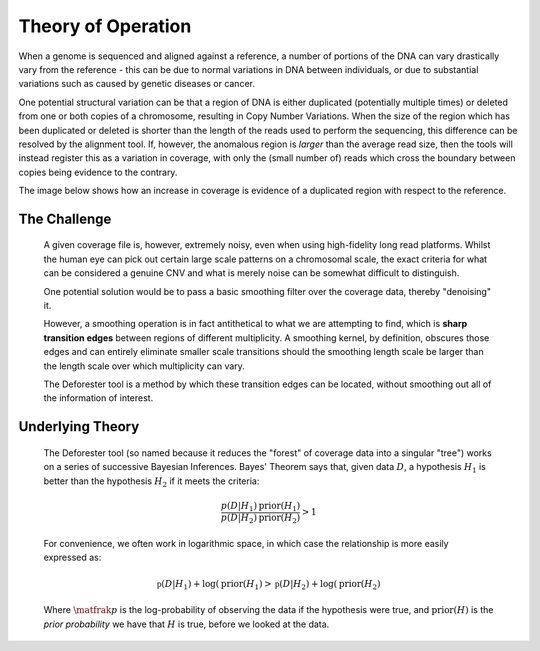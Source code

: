 .. theory

#####################
Theory of Operation
#####################

When a genome is sequenced and aligned against a reference, a number of portions of the DNA can vary drastically vary from the reference - this can be due to normal variations in DNA between individuals, or due to substantial variations such as caused by genetic diseases or cancer. 

One potential structural variation can be that a region of DNA is either duplicated (potentially multiple times) or deleted from one or both copies of a chromosome, resulting in Copy Number Variations. When the size of the region which has been duplicated or deleted is shorter than the length of the reads used to perform the sequencing, this difference can be resolved by the alignment tool. If, however, the anomalous region is *larger* than the average read size, then the tools will instead register this as a variation in coverage, with only the (small number of) reads which cross the boundary between copies being evidence to the contrary.

The image below shows how an increase in coverage is evidence of a duplicated region with respect to the reference.

.. tikz:: A demonstration of coverage-aliased copy numbers
	
	\node[anchor=east] at (0,0.05) {True genome:};
	\fill (0,0) rectangle (2,0.1);
	\fill[blue] (2,0) rectangle (3,0.1);
	\fill[blue,pattern=north west lines, pattern color=blue] (3,0) rectangle (4,0.1);
	\fill (4,0) rectangle (6,0.1);
	\def\readheight{-1}
	\node[anchor=east] at (0,{\readheight-0.05}) {Reads:};
	\foreach[count=\i] \x in {0.3,1,1.4,1.8,2.2,2.5,2.8,3.3,3.7,4.1,4.7,5.1,5.3,5.6}
	{
		\fill[green!50!black] (\x,\readheight) rectangle ({\x+0.2},{\readheight -0.05});
	}
	\foreach[count=\i] \x in {0.2,0.6,1.1,1.5,2,2.35,2.75,3,3.4,3.8,4.5,5.1,5.8}
	{
		\fill[green!50!black] (\x,{\readheight-0.1}) rectangle ({\x+0.2},{\readheight -0.15});
	}
	\foreach[count=\i] \x in {0.3,1.2,1.5,1.8,2.1,2.4,2.9,3.3,4.1,5.3,5.5}
	{
		\fill[green!50!black] (\x,{\readheight+0.1}) rectangle ({\x+0.2},{\readheight +0.05});
	}
	\def\refheight{-2}
	\draw[->,red] (2,\readheight-0.15)--(2,\refheight);
	\draw[->,red] (4,\readheight-0.15)--(3,\refheight);
	\node[anchor=west,red] at (4,{(\refheight+\readheight-0.15)/2}) {Cannot distinguish};
	\node[anchor=east] at (0,{\refheight -0.05}) {Reference genome:};
	\fill (0,\refheight) rectangle (2,{\refheight -0.1});
	\fill[blue] (2,\refheight) rectangle (3,{\refheight -0.1});
	\fill (3,\refheight) rectangle (5,{\refheight -0.1});
	\def\areadheight{-3}
	\node[anchor=east] at (0,{\areadheight-0.05}) {Aligned Reads:};
	\foreach[count=\i] \x in {0.3,1,1.4,1.8,2.2,2.5,2.8,3.3,3.7,4.1,4.7,5.1,5.3,5.6}
	{
		\def\xoffset{0}
		\def\yoffset{0}
		\newdimen\pos
		\pos = \x cm
		\ifdim \pos > 3cm
			\def\xoffset{1}
			\ifdim \pos < 4cm
				\def\yoffset{0.3}
			\fi
		\fi
		\fill[red!50!black] ({\x-\xoffset},{\areadheight -\yoffset-0.1}) rectangle ({\x-\xoffset+0.2},{\areadheight -\yoffset-0.15});
	}
	\foreach[count=\i] \x in {0.2,0.6,1.1,1.5,2,2.35,2.75,3,3.4,3.8,4.5,5.1,5.8}
	{
		\def\xoffset{0}
		\def\yoffset{0}
		\newdimen\pos
		\pos = \x cm
		\ifdim \pos > 3cm
			\def\xoffset{1}
			\ifdim \pos < 4cm
				\def\yoffset{0.3}
			\fi
		\fi
		\fill[red!50!black] ({\x-\xoffset},{\areadheight -\yoffset}) rectangle ({\x-\xoffset+0.2},{\areadheight -\yoffset-0.05});
	}
	\foreach[count=\i] \x in {0.3,1.2,1.5,1.8,2.1,2.4,2.9,3.3,4.1,5.3,5.5}
	{
		\def\xoffset{0}
		\def\yoffset{0}
		\newdimen\pos
		\pos = \x cm
		\ifdim \pos > 3cm
			\def\xoffset{1}
			\ifdim \pos < 4cm
				\def\yoffset{0.3}
			\fi
		\fi
		\fill[red!50!black] ({\x-\xoffset},{\areadheight -\yoffset+0.1}) rectangle ({\x-\xoffset+0.2},{\areadheight -\yoffset+0.05});
	}
	\def\plotheight{-6}
	\draw[->](0,\plotheight)--(5,\plotheight);
	\draw[->](0,\plotheight)--++(0,1.5);
	\draw [red] plot [smooth] coordinates {(0,{\plotheight+0.5}) (0.4,{\plotheight+0.7}) (1,{\plotheight+0.4}) (1.3,{\plotheight+0.55}) (1.6,{\plotheight+0.7}) (1.7,{\plotheight+0.4})
		(2,{\plotheight+1.3})  (2.1,{\plotheight+1.1})  (2.4,{\plotheight+1.4})  (2.6,{\plotheight+1.45}) (2.8,{\plotheight+1.3})	(3,{\plotheight+1.3})  
		(3.1,{\plotheight+0.5}) (3.3,{\plotheight+0.6}) (3.5,{\plotheight+0.4}) (3.8,{\plotheight+0.7}) (4,{\plotheight+0.3}) (4.5,{\plotheight+0.6})  (5,{\plotheight+0.5})    
		};

********************
The Challenge
********************

	A given coverage file is, however, extremely noisy, even when using high-fidelity long read platforms. Whilst the human eye can pick out certain large scale patterns on a chromosomal scale, the exact criteria for what can be considered a genuine CNV and what is merely noise can be somewhat difficult to distinguish. 

	One potential solution would be to pass a basic smoothing filter over the coverage data, thereby "denoising" it. 

	However, a smoothing operation is in fact antithetical to what we are attempting to find, which is **sharp transition edges** between regions of different multiplicity. A smoothing kernel, by definition, obscures those edges and can entirely eliminate smaller scale transitions should the smoothing length scale be larger than the length scale over which multiplicity can vary.

	The Deforester tool is a method by which these transition edges can be located, without smoothing out all of the information of interest.

********************
Underlying Theory
********************

	The Deforester tool (so named because it reduces the "forest" of coverage data into a singular "tree") works on a series of successive Bayesian Inferences. Bayes' Theorem says that, given data :math:`D`, a hypothesis :math:`H_1` is better than the hypothesis :math:`H_2` if it meets the criteria:

	.. math::

		\frac{p(D | H_1) \text{prior}(H_1)}{p(D|H_2) \text{prior}(H_2)} > 1

	For convenience, we often work in logarithmic space, in which case the relationship is more easily expressed as:

	.. math::

		\mathfrak{p}(D|H_1) + \log(\text{prior}(H_1) > \mathfrak{p}(D|H_2) + \log(\text{prior}(H_2)

	Where :math:`\matfrak{p}` is the log-probability of observing the data if the hypothesis were true, and :math:`\text{prior}(H)` is the *prior probability* we have that :math:`H` is true, before we looked at the data.